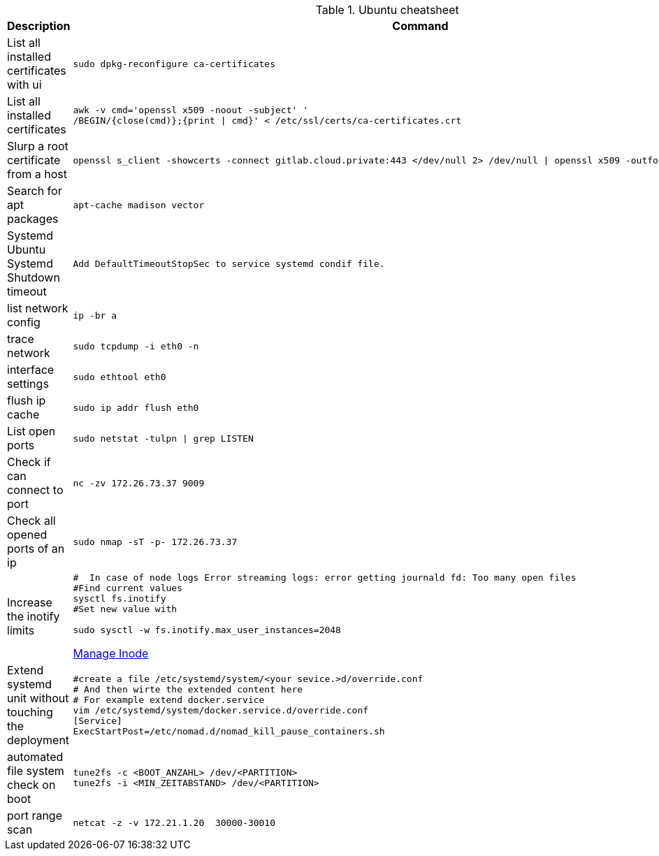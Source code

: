 .Ubuntu cheatsheet
|===
|Description |Command

|List all installed certificates with ui
a|[source,shell]
----
sudo dpkg-reconfigure ca-certificates
----

|List all installed certificates
a|[source,shell]
----
awk -v cmd='openssl x509 -noout -subject' '
/BEGIN/{close(cmd)};{print \| cmd}' < /etc/ssl/certs/ca-certificates.crt
----


|Slurp a root certificate from a host
a|[source,shell]
----
openssl s_client -showcerts -connect gitlab.cloud.private:443 </dev/null 2> /dev/null \| openssl x509 -outform PEM > root_ca.pem
----

|Search for apt packages
a|[source,shell]
----
apt-cache madison vector
----

|Systemd Ubuntu Systemd Shutdown timeout
a|[source,shell]
----
Add DefaultTimeoutStopSec to service systemd condif file.
----

|list network config
a|[source,shell]
----
ip -br a
----


|trace network
a|[source,shell]
----
sudo tcpdump -i eth0 -n
----


|interface settings
a|[source,shell]
----
sudo ethtool eth0
----


|flush ip cache
a|[source,shell]
----
sudo ip addr flush eth0
----

|List open ports
a|[source,shell]
----
sudo netstat -tulpn \| grep LISTEN
----

|Check if can connect to port
a|[source,shell]
----
nc -zv 172.26.73.37 9009
----

|Check all opened ports of an ip
a|[source,shell]
----
sudo nmap -sT -p- 172.26.73.37
----

|Increase the inotify limits
a|[source,shell]
----
#  In case of node logs Error streaming logs: error getting journald fd: Too many open files
#Find current values
sysctl fs.inotify
#Set new value with

sudo sysctl -w fs.inotify.max_user_instances=2048
----
[[_205_link_inode,Manage Inode]]https://maestral.app/docs/inotify-limits[Manage Inode]

|Extend systemd unit without touching the deployment
a|[source,shell]
----
#create a file /etc/systemd/system/<your sevice.>d/override.conf
# And then wirte the extended content here
# For example extend docker.service
vim /etc/systemd/system/docker.service.d/override.conf
[Service]
ExecStartPost=/etc/nomad.d/nomad_kill_pause_containers.sh
----


|automated file system check on boot
a|[source,shell]
----
tune2fs -c <BOOT_ANZAHL> /dev/<PARTITION>
tune2fs -i <MIN_ZEITABSTAND> /dev/<PARTITION>
----

|port range scan
a|[source,shell]
----
netcat -z -v 172.21.1.20  30000-30010
----


|===

